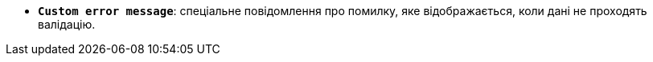 * *`Custom error message`*: спеціальне повідомлення про помилку, яке відображається, коли дані не проходять валідацію.